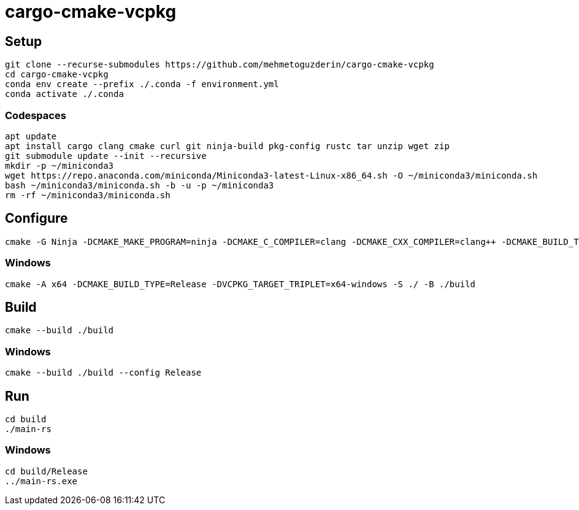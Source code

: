 = cargo-cmake-vcpkg

== Setup

....
git clone --recurse-submodules https://github.com/mehmetoguzderin/cargo-cmake-vcpkg
cd cargo-cmake-vcpkg
conda env create --prefix ./.conda -f environment.yml
conda activate ./.conda
....

=== Codespaces

....
apt update
apt install cargo clang cmake curl git ninja-build pkg-config rustc tar unzip wget zip
git submodule update --init --recursive
mkdir -p ~/miniconda3
wget https://repo.anaconda.com/miniconda/Miniconda3-latest-Linux-x86_64.sh -O ~/miniconda3/miniconda.sh
bash ~/miniconda3/miniconda.sh -b -u -p ~/miniconda3
rm -rf ~/miniconda3/miniconda.sh
....

== Configure

....
cmake -G Ninja -DCMAKE_MAKE_PROGRAM=ninja -DCMAKE_C_COMPILER=clang -DCMAKE_CXX_COMPILER=clang++ -DCMAKE_BUILD_TYPE=Release -S ./ -B ./build
....

=== Windows

....
cmake -A x64 -DCMAKE_BUILD_TYPE=Release -DVCPKG_TARGET_TRIPLET=x64-windows -S ./ -B ./build
....

== Build

....
cmake --build ./build
....

=== Windows

....
cmake --build ./build --config Release
....

== Run

....
cd build
./main-rs
....

=== Windows

....
cd build/Release
../main-rs.exe
....
